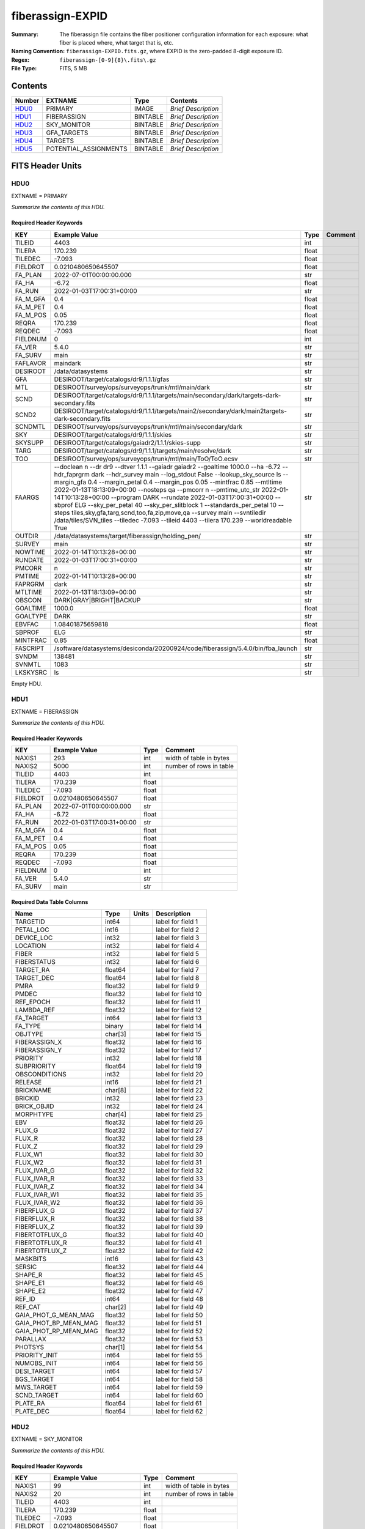 =================
fiberassign-EXPID
=================

:Summary: The fiberassign file contains the fiber positioner configuration information for
    each exposure: what fiber is placed where, what target that is, etc.
:Naming Convention: ``fiberassign-EXPID.fits.gz``, where EXPID is the zero-padded
    8-digit exposure ID.
:Regex: ``fiberassign-[0-9]{8}\.fits\.gz``
:File Type: FITS, 5 MB

Contents
========

====== ===================== ======== ===================
Number EXTNAME               Type     Contents
====== ===================== ======== ===================
HDU0_  PRIMARY               IMAGE    *Brief Description*
HDU1_  FIBERASSIGN           BINTABLE *Brief Description*
HDU2_  SKY_MONITOR           BINTABLE *Brief Description*
HDU3_  GFA_TARGETS           BINTABLE *Brief Description*
HDU4_  TARGETS               BINTABLE *Brief Description*
HDU5_  POTENTIAL_ASSIGNMENTS BINTABLE *Brief Description*
====== ===================== ======== ===================


FITS Header Units
=================

HDU0
----

EXTNAME = PRIMARY

*Summarize the contents of this HDU.*

Required Header Keywords
~~~~~~~~~~~~~~~~~~~~~~~~

======== ======================================================================================================================================================================================================================================================================================================================================================================================================================================================================================================================================================================================================================================================= ===== =======
KEY      Example Value                                                                                                                                                                                                                                                                                                                                                                                                                                                                                                                                                                                                                                           Type  Comment
======== ======================================================================================================================================================================================================================================================================================================================================================================================================================================================================================================================================================================================================================================================= ===== =======
TILEID   4403                                                                                                                                                                                                                                                                                                                                                                                                                                                                                                                                                                                                                                                    int
TILERA   170.239                                                                                                                                                                                                                                                                                                                                                                                                                                                                                                                                                                                                                                                 float
TILEDEC  -7.093                                                                                                                                                                                                                                                                                                                                                                                                                                                                                                                                                                                                                                                  float
FIELDROT 0.0210480650645507                                                                                                                                                                                                                                                                                                                                                                                                                                                                                                                                                                                                                                      float
FA_PLAN  2022-07-01T00:00:00.000                                                                                                                                                                                                                                                                                                                                                                                                                                                                                                                                                                                                                                 str
FA_HA    -6.72                                                                                                                                                                                                                                                                                                                                                                                                                                                                                                                                                                                                                                                   float
FA_RUN   2022-01-03T17:00:31+00:00                                                                                                                                                                                                                                                                                                                                                                                                                                                                                                                                                                                                                               str
FA_M_GFA 0.4                                                                                                                                                                                                                                                                                                                                                                                                                                                                                                                                                                                                                                                     float
FA_M_PET 0.4                                                                                                                                                                                                                                                                                                                                                                                                                                                                                                                                                                                                                                                     float
FA_M_POS 0.05                                                                                                                                                                                                                                                                                                                                                                                                                                                                                                                                                                                                                                                    float
REQRA    170.239                                                                                                                                                                                                                                                                                                                                                                                                                                                                                                                                                                                                                                                 float
REQDEC   -7.093                                                                                                                                                                                                                                                                                                                                                                                                                                                                                                                                                                                                                                                  float
FIELDNUM 0                                                                                                                                                                                                                                                                                                                                                                                                                                                                                                                                                                                                                                                       int
FA_VER   5.4.0                                                                                                                                                                                                                                                                                                                                                                                                                                                                                                                                                                                                                                                   str
FA_SURV  main                                                                                                                                                                                                                                                                                                                                                                                                                                                                                                                                                                                                                                                    str
FAFLAVOR maindark                                                                                                                                                                                                                                                                                                                                                                                                                                                                                                                                                                                                                                                str
DESIROOT /data/datasystems                                                                                                                                                                                                                                                                                                                                                                                                                                                                                                                                                                                                                                       str
GFA      DESIROOT/target/catalogs/dr9/1.1.1/gfas                                                                                                                                                                                                                                                                                                                                                                                                                                                                                                                                                                                                                 str
MTL      DESIROOT/survey/ops/surveyops/trunk/mtl/main/dark                                                                                                                                                                                                                                                                                                                                                                                                                                                                                                                                                                                                       str
SCND     DESIROOT/target/catalogs/dr9/1.1.1/targets/main/secondary/dark/targets-dark-secondary.fits                                                                                                                                                                                                                                                                                                                                                                                                                                                                                                                                                              str
SCND2    DESIROOT/target/catalogs/dr9/1.1.1/targets/main2/secondary/dark/main2targets-dark-secondary.fits                                                                                                                                                                                                                                                                                                                                                                                                                                                                                                                                                        str
SCNDMTL  DESIROOT/survey/ops/surveyops/trunk/mtl/main/secondary/dark                                                                                                                                                                                                                                                                                                                                                                                                                                                                                                                                                                                             str
SKY      DESIROOT/target/catalogs/dr9/1.1.1/skies                                                                                                                                                                                                                                                                                                                                                                                                                                                                                                                                                                                                                str
SKYSUPP  DESIROOT/target/catalogs/gaiadr2/1.1.1/skies-supp                                                                                                                                                                                                                                                                                                                                                                                                                                                                                                                                                                                                       str
TARG     DESIROOT/target/catalogs/dr9/1.1.1/targets/main/resolve/dark                                                                                                                                                                                                                                                                                                                                                                                                                                                                                                                                                                                            str
TOO      DESIROOT/survey/ops/surveyops/trunk/mtl/main/ToO/ToO.ecsv                                                                                                                                                                                                                                                                                                                                                                                                                                                                                                                                                                                               str
FAARGS   --doclean n --dr dr9 --dtver 1.1.1 --gaiadr gaiadr2 --goaltime 1000.0 --ha -6.72 --hdr_faprgrm dark --hdr_survey main --log_stdout False --lookup_sky_source ls --margin_gfa 0.4 --margin_petal 0.4 --margin_pos 0.05 --mintfrac 0.85 --mtltime 2022-01-13T18:13:09+00:00 --nosteps qa --pmcorr n --pmtime_utc_str 2022-01-14T10:13:28+00:00 --program DARK --rundate 2022-01-03T17:00:31+00:00 --sbprof ELG --sky_per_petal 40 --sky_per_slitblock 1 --standards_per_petal 10 --steps tiles,sky,gfa,targ,scnd,too,fa,zip,move,qa --survey main --svntiledir /data/tiles/SVN_tiles --tiledec -7.093 --tileid 4403 --tilera 170.239 --worldreadable True str
OUTDIR   /data/datasystems/target/fiberassign/holding_pen/                                                                                                                                                                                                                                                                                                                                                                                                                                                                                                                                                                                                       str
SURVEY   main                                                                                                                                                                                                                                                                                                                                                                                                                                                                                                                                                                                                                                                    str
NOWTIME  2022-01-14T10:13:28+00:00                                                                                                                                                                                                                                                                                                                                                                                                                                                                                                                                                                                                                               str
RUNDATE  2022-01-03T17:00:31+00:00                                                                                                                                                                                                                                                                                                                                                                                                                                                                                                                                                                                                                               str
PMCORR   n                                                                                                                                                                                                                                                                                                                                                                                                                                                                                                                                                                                                                                                       str
PMTIME   2022-01-14T10:13:28+00:00                                                                                                                                                                                                                                                                                                                                                                                                                                                                                                                                                                                                                               str
FAPRGRM  dark                                                                                                                                                                                                                                                                                                                                                                                                                                                                                                                                                                                                                                                    str
MTLTIME  2022-01-13T18:13:09+00:00                                                                                                                                                                                                                                                                                                                                                                                                                                                                                                                                                                                                                               str
OBSCON   DARK|GRAY|BRIGHT|BACKUP                                                                                                                                                                                                                                                                                                                                                                                                                                                                                                                                                                                                                                 str
GOALTIME 1000.0                                                                                                                                                                                                                                                                                                                                                                                                                                                                                                                                                                                                                                                  float
GOALTYPE DARK                                                                                                                                                                                                                                                                                                                                                                                                                                                                                                                                                                                                                                                    str
EBVFAC   1.08401875659818                                                                                                                                                                                                                                                                                                                                                                                                                                                                                                                                                                                                                                        float
SBPROF   ELG                                                                                                                                                                                                                                                                                                                                                                                                                                                                                                                                                                                                                                                     str
MINTFRAC 0.85                                                                                                                                                                                                                                                                                                                                                                                                                                                                                                                                                                                                                                                    float
FASCRIPT /software/datasystems/desiconda/20200924/code/fiberassign/5.4.0/bin/fba_launch                                                                                                                                                                                                                                                                                                                                                                                                                                                                                                                                                                          str
SVNDM    138481                                                                                                                                                                                                                                                                                                                                                                                                                                                                                                                                                                                                                                                  str
SVNMTL   1083                                                                                                                                                                                                                                                                                                                                                                                                                                                                                                                                                                                                                                                    str
LKSKYSRC ls                                                                                                                                                                                                                                                                                                                                                                                                                                                                                                                                                                                                                                                      str
======== ======================================================================================================================================================================================================================================================================================================================================================================================================================================================================================================================================================================================================================================================= ===== =======

Empty HDU.

HDU1
----

EXTNAME = FIBERASSIGN

*Summarize the contents of this HDU.*

Required Header Keywords
~~~~~~~~~~~~~~~~~~~~~~~~

======== ========================= ===== =======================
KEY      Example Value             Type  Comment
======== ========================= ===== =======================
NAXIS1   293                       int   width of table in bytes
NAXIS2   5000                      int   number of rows in table
TILEID   4403                      int
TILERA   170.239                   float
TILEDEC  -7.093                    float
FIELDROT 0.0210480650645507        float
FA_PLAN  2022-07-01T00:00:00.000   str
FA_HA    -6.72                     float
FA_RUN   2022-01-03T17:00:31+00:00 str
FA_M_GFA 0.4                       float
FA_M_PET 0.4                       float
FA_M_POS 0.05                      float
REQRA    170.239                   float
REQDEC   -7.093                    float
FIELDNUM 0                         int
FA_VER   5.4.0                     str
FA_SURV  main                      str
======== ========================= ===== =======================

Required Data Table Columns
~~~~~~~~~~~~~~~~~~~~~~~~~~~

===================== ======= ===== ===================
Name                  Type    Units Description
===================== ======= ===== ===================
TARGETID              int64         label for field   1
PETAL_LOC             int16         label for field   2
DEVICE_LOC            int32         label for field   3
LOCATION              int32         label for field   4
FIBER                 int32         label for field   5
FIBERSTATUS           int32         label for field   6
TARGET_RA             float64       label for field   7
TARGET_DEC            float64       label for field   8
PMRA                  float32       label for field   9
PMDEC                 float32       label for field  10
REF_EPOCH             float32       label for field  11
LAMBDA_REF            float32       label for field  12
FA_TARGET             int64         label for field  13
FA_TYPE               binary        label for field  14
OBJTYPE               char[3]       label for field  15
FIBERASSIGN_X         float32       label for field  16
FIBERASSIGN_Y         float32       label for field  17
PRIORITY              int32         label for field  18
SUBPRIORITY           float64       label for field  19
OBSCONDITIONS         int32         label for field  20
RELEASE               int16         label for field  21
BRICKNAME             char[8]       label for field  22
BRICKID               int32         label for field  23
BRICK_OBJID           int32         label for field  24
MORPHTYPE             char[4]       label for field  25
EBV                   float32       label for field  26
FLUX_G                float32       label for field  27
FLUX_R                float32       label for field  28
FLUX_Z                float32       label for field  29
FLUX_W1               float32       label for field  30
FLUX_W2               float32       label for field  31
FLUX_IVAR_G           float32       label for field  32
FLUX_IVAR_R           float32       label for field  33
FLUX_IVAR_Z           float32       label for field  34
FLUX_IVAR_W1          float32       label for field  35
FLUX_IVAR_W2          float32       label for field  36
FIBERFLUX_G           float32       label for field  37
FIBERFLUX_R           float32       label for field  38
FIBERFLUX_Z           float32       label for field  39
FIBERTOTFLUX_G        float32       label for field  40
FIBERTOTFLUX_R        float32       label for field  41
FIBERTOTFLUX_Z        float32       label for field  42
MASKBITS              int16         label for field  43
SERSIC                float32       label for field  44
SHAPE_R               float32       label for field  45
SHAPE_E1              float32       label for field  46
SHAPE_E2              float32       label for field  47
REF_ID                int64         label for field  48
REF_CAT               char[2]       label for field  49
GAIA_PHOT_G_MEAN_MAG  float32       label for field  50
GAIA_PHOT_BP_MEAN_MAG float32       label for field  51
GAIA_PHOT_RP_MEAN_MAG float32       label for field  52
PARALLAX              float32       label for field  53
PHOTSYS               char[1]       label for field  54
PRIORITY_INIT         int64         label for field  55
NUMOBS_INIT           int64         label for field  56
DESI_TARGET           int64         label for field  57
BGS_TARGET            int64         label for field  58
MWS_TARGET            int64         label for field  59
SCND_TARGET           int64         label for field  60
PLATE_RA              float64       label for field  61
PLATE_DEC             float64       label for field  62
===================== ======= ===== ===================

HDU2
----

EXTNAME = SKY_MONITOR

*Summarize the contents of this HDU.*

Required Header Keywords
~~~~~~~~~~~~~~~~~~~~~~~~

======== ========================= ===== =======================
KEY      Example Value             Type  Comment
======== ========================= ===== =======================
NAXIS1   99                        int   width of table in bytes
NAXIS2   20                        int   number of rows in table
TILEID   4403                      int
TILERA   170.239                   float
TILEDEC  -7.093                    float
FIELDROT 0.0210480650645507        float
FA_PLAN  2022-07-01T00:00:00.000   str
FA_HA    -6.72                     float
FA_RUN   2022-01-03T17:00:31+00:00 str
FA_M_GFA 0.4                       float
FA_M_PET 0.4                       float
FA_M_POS 0.05                      float
REQRA    170.239                   float
REQDEC   -7.093                    float
FIELDNUM 0                         int
FA_VER   5.4.0                     str
FA_SURV  main                      str
======== ========================= ===== =======================

Required Data Table Columns
~~~~~~~~~~~~~~~~~~~~~~~~~~~

============= ======= ===== ===================
Name          Type    Units Description
============= ======= ===== ===================
FIBER         int32         label for field   1
LOCATION      int32         label for field   2
TARGETID      int64         label for field   3
BRICKID       int32         label for field   4
BRICK_OBJID   int32         label for field   5
FA_TARGET     int64         label for field   6
FA_TYPE       binary        label for field   7
TARGET_RA     float64       label for field   8
TARGET_DEC    float64       label for field   9
FIBERASSIGN_X float32       label for field  10
FIBERASSIGN_Y float32       label for field  11
BRICKNAME     char[8]       label for field  12
FIBERSTATUS   int32         label for field  13
PETAL_LOC     int16         label for field  14
DEVICE_LOC    int32         label for field  15
PRIORITY      int32         label for field  16
SUBPRIORITY   float64       label for field  17
FIBERFLUX_G   float32       label for field  18
FIBERFLUX_R   float32       label for field  19
FIBERFLUX_Z   float32       label for field  20
============= ======= ===== ===================

HDU3
----

EXTNAME = GFA_TARGETS

*Summarize the contents of this HDU.*

Required Header Keywords
~~~~~~~~~~~~~~~~~~~~~~~~

======== ========================= ===== =======================
KEY      Example Value             Type  Comment
======== ========================= ===== =======================
NAXIS1   172                       int   width of table in bytes
NAXIS2   988                       int   number of rows in table
TILEID   4403                      int
TILERA   170.239                   float
TILEDEC  -7.093                    float
FIELDROT 0.0210480650645507        float
FA_PLAN  2022-07-01T00:00:00.000   str
FA_HA    -6.72                     float
FA_RUN   2022-01-03T17:00:31+00:00 str
FA_M_GFA 0.4                       float
FA_M_PET 0.4                       float
FA_M_POS 0.05                      float
REQRA    170.239                   float
REQDEC   -7.093                    float
FIELDNUM 0                         int
FA_VER   5.4.0                     str
FA_SURV  main                      str
======== ========================= ===== =======================

Required Data Table Columns
~~~~~~~~~~~~~~~~~~~~~~~~~~~

================================= ======= ===== ===================
Name                              Type    Units Description
================================= ======= ===== ===================
RELEASE                           int32         label for field   1
TARGETID                          int64         label for field   2
BRICKID                           int32         label for field   3
BRICK_OBJID                       int32         label for field   4
TARGET_RA                         float64       label for field   5
TARGET_DEC                        float64       label for field   6
TARGET_RA_IVAR                    float32       label for field   7
TARGET_DEC_IVAR                   float32       label for field   8
MORPHTYPE                         char[4]       label for field   9
MASKBITS                          int16         label for field  10
FLUX_G                            float32       label for field  11
FLUX_R                            float32       label for field  12
FLUX_Z                            float32       label for field  13
FLUX_IVAR_G                       float32       label for field  14
FLUX_IVAR_R                       float32       label for field  15
FLUX_IVAR_Z                       float32       label for field  16
REF_ID                            int64         label for field  17
REF_CAT                           char[2]       label for field  18
REF_EPOCH                         float32       label for field  19
PARALLAX                          float32       label for field  20
PARALLAX_IVAR                     float32       label for field  21
PMRA                              float32       label for field  22
PMDEC                             float32       label for field  23
PMRA_IVAR                         float32       label for field  24
PMDEC_IVAR                        float32       label for field  25
GAIA_PHOT_G_MEAN_MAG              float32       label for field  26
GAIA_PHOT_G_MEAN_FLUX_OVER_ERROR  float32       label for field  27
GAIA_PHOT_BP_MEAN_MAG             float32       label for field  28
GAIA_PHOT_BP_MEAN_FLUX_OVER_ERROR float32       label for field  29
GAIA_PHOT_RP_MEAN_MAG             float32       label for field  30
GAIA_PHOT_RP_MEAN_FLUX_OVER_ERROR float32       label for field  31
GAIA_ASTROMETRIC_EXCESS_NOISE     float32       label for field  32
URAT_ID                           int64         label for field  33
URAT_SEP                          float32       label for field  34
GAIA_PHOT_G_N_OBS                 int32         label for field  35
HPXPIXEL                          int64         label for field  36
GFA_LOC                           int16         label for field  37
GUIDE_FLAG                        int16         label for field  38
FOCUS_FLAG                        int16         label for field  39
ETC_FLAG                          int16         label for field  40
================================= ======= ===== ===================

HDU4
----

EXTNAME = TARGETS

*Summarize the contents of this HDU.*

Required Header Keywords
~~~~~~~~~~~~~~~~~~~~~~~~

======== ========================= ===== =======================
KEY      Example Value             Type  Comment
======== ========================= ===== =======================
NAXIS1   81                        int   width of table in bytes
NAXIS2   152687                    int   number of rows in table
TILEID   4403                      int
TILERA   170.239                   float
TILEDEC  -7.093                    float
FIELDROT 0.0210480650645507        float
FA_PLAN  2022-07-01T00:00:00.000   str
FA_HA    -6.72                     float
FA_RUN   2022-01-03T17:00:31+00:00 str
FA_M_GFA 0.4                       float
FA_M_PET 0.4                       float
FA_M_POS 0.05                      float
REQRA    170.239                   float
REQDEC   -7.093                    float
FIELDNUM 0                         int
FA_VER   5.4.0                     str
FA_SURV  main                      str
======== ========================= ===== =======================

Required Data Table Columns
~~~~~~~~~~~~~~~~~~~~~~~~~~~

============= ======= ===== ===================
Name          Type    Units Description
============= ======= ===== ===================
TARGETID      int64         label for field   1
RA            float64       label for field   2
DEC           float64       label for field   3
FA_TARGET     int64         label for field   4
FA_TYPE       binary        label for field   5
PRIORITY      int32         label for field   6
SUBPRIORITY   float64       label for field   7
OBSCONDITIONS int32         label for field   8
DESI_TARGET   int64         label for field   9
BGS_TARGET    int64         label for field  10
MWS_TARGET    int64         label for field  11
SCND_TARGET   int64         label for field  12
============= ======= ===== ===================

HDU5
----

EXTNAME = POTENTIAL_ASSIGNMENTS

*Summarize the contents of this HDU.*

Required Header Keywords
~~~~~~~~~~~~~~~~~~~~~~~~

======== ========================= ===== =======================
KEY      Example Value             Type  Comment
======== ========================= ===== =======================
NAXIS1   16                        int   width of table in bytes
NAXIS2   169775                    int   number of rows in table
TILEID   4403                      int
TILERA   170.239                   float
TILEDEC  -7.093                    float
FIELDROT 0.0210480650645507        float
FA_PLAN  2022-07-01T00:00:00.000   str
FA_HA    -6.72                     float
FA_RUN   2022-01-03T17:00:31+00:00 str
FA_M_GFA 0.4                       float
FA_M_PET 0.4                       float
FA_M_POS 0.05                      float
REQRA    170.239                   float
REQDEC   -7.093                    float
FIELDNUM 0                         int
FA_VER   5.4.0                     str
FA_SURV  main                      str
======== ========================= ===== =======================

Required Data Table Columns
~~~~~~~~~~~~~~~~~~~~~~~~~~~

======== ===== ===== ===================
Name     Type  Units Description
======== ===== ===== ===================
TARGETID int64       label for field   1
FIBER    int32       label for field   2
LOCATION int32       label for field   3
======== ===== ===== ===================


Notes and Examples
==================

*Add notes and examples here.  You can also create links to example files.*
